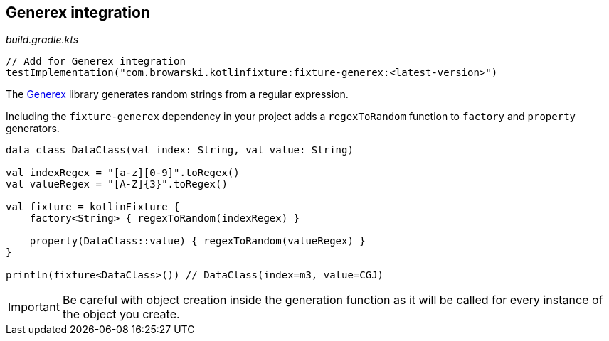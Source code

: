 == Generex integration
ifdef::env-github[]
:tip-caption: :bulb:
:note-caption: :information_source:
:important-caption: :heavy_exclamation_mark:
:caution-caption: :fire:
:warning-caption: :warning:
endif::[]

[source,kotlin]
._build.gradle.kts_
----
// Add for Generex integration
testImplementation("com.browarski.kotlinfixture:fixture-generex:<latest-version>")
----

The https://github.com/mifmif/Generex[Generex] library generates random
strings from a regular expression.

Including the `fixture-generex` dependency in your project adds a
`regexToRandom` function to `factory` and `property` generators.

[source,kotlin]
----
data class DataClass(val index: String, val value: String)

val indexRegex = "[a-z][0-9]".toRegex()
val valueRegex = "[A-Z]{3}".toRegex()

val fixture = kotlinFixture {
    factory<String> { regexToRandom(indexRegex) }

    property(DataClass::value) { regexToRandom(valueRegex) }
}

println(fixture<DataClass>()) // DataClass(index=m3, value=CGJ)
----

IMPORTANT: Be careful with object creation inside the generation function as it
will be called for every instance of the object you create.
